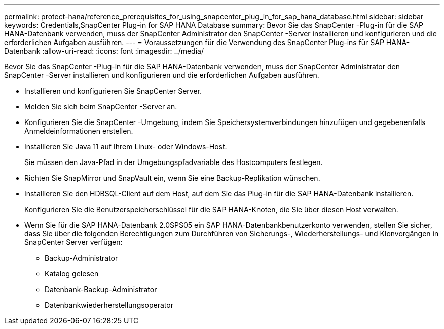---
permalink: protect-hana/reference_prerequisites_for_using_snapcenter_plug_in_for_sap_hana_database.html 
sidebar: sidebar 
keywords: Credentials,SnapCenter Plug-in for SAP HANA Database 
summary: Bevor Sie das SnapCenter -Plug-in für die SAP HANA-Datenbank verwenden, muss der SnapCenter Administrator den SnapCenter -Server installieren und konfigurieren und die erforderlichen Aufgaben ausführen. 
---
= Voraussetzungen für die Verwendung des SnapCenter Plug-ins für SAP HANA-Datenbank
:allow-uri-read: 
:icons: font
:imagesdir: ../media/


[role="lead"]
Bevor Sie das SnapCenter -Plug-in für die SAP HANA-Datenbank verwenden, muss der SnapCenter Administrator den SnapCenter -Server installieren und konfigurieren und die erforderlichen Aufgaben ausführen.

* Installieren und konfigurieren Sie SnapCenter Server.
* Melden Sie sich beim SnapCenter -Server an.
* Konfigurieren Sie die SnapCenter -Umgebung, indem Sie Speichersystemverbindungen hinzufügen und gegebenenfalls Anmeldeinformationen erstellen.
* Installieren Sie Java 11 auf Ihrem Linux- oder Windows-Host.
+
Sie müssen den Java-Pfad in der Umgebungspfadvariable des Hostcomputers festlegen.

* Richten Sie SnapMirror und SnapVault ein, wenn Sie eine Backup-Replikation wünschen.
* Installieren Sie den HDBSQL-Client auf dem Host, auf dem Sie das Plug-in für die SAP HANA-Datenbank installieren.
+
Konfigurieren Sie die Benutzerspeicherschlüssel für die SAP HANA-Knoten, die Sie über diesen Host verwalten.

* Wenn Sie für die SAP HANA-Datenbank 2.0SPS05 ein SAP HANA-Datenbankbenutzerkonto verwenden, stellen Sie sicher, dass Sie über die folgenden Berechtigungen zum Durchführen von Sicherungs-, Wiederherstellungs- und Klonvorgängen in SnapCenter Server verfügen:
+
** Backup-Administrator
** Katalog gelesen
** Datenbank-Backup-Administrator
** Datenbankwiederherstellungsoperator



